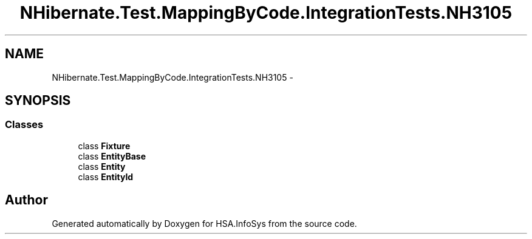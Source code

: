 .TH "NHibernate.Test.MappingByCode.IntegrationTests.NH3105" 3 "Fri Jul 5 2013" "Version 1.0" "HSA.InfoSys" \" -*- nroff -*-
.ad l
.nh
.SH NAME
NHibernate.Test.MappingByCode.IntegrationTests.NH3105 \- 
.SH SYNOPSIS
.br
.PP
.SS "Classes"

.in +1c
.ti -1c
.RI "class \fBFixture\fP"
.br
.ti -1c
.RI "class \fBEntityBase\fP"
.br
.ti -1c
.RI "class \fBEntity\fP"
.br
.ti -1c
.RI "class \fBEntityId\fP"
.br
.in -1c
.SH "Author"
.PP 
Generated automatically by Doxygen for HSA\&.InfoSys from the source code\&.
